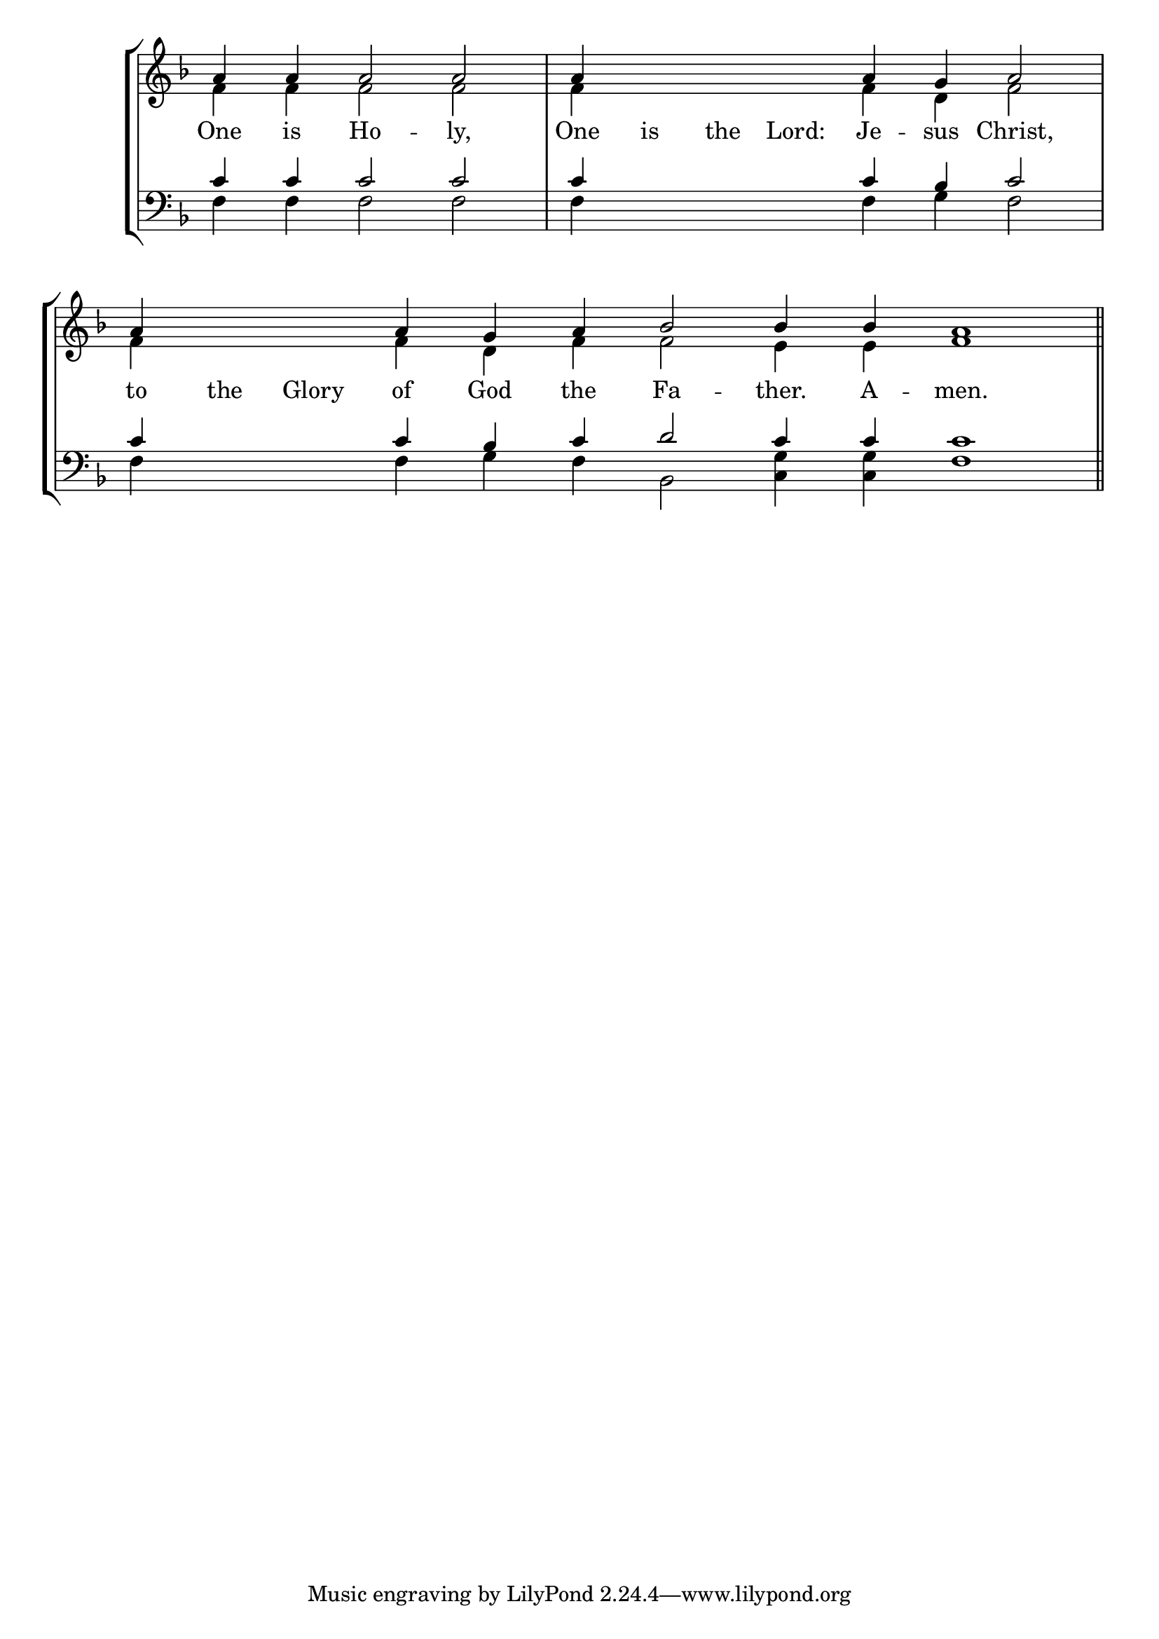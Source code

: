 \version "2.24.4"




keyTime = { \key f \major}
cadenzaMeasure = {
  \cadenzaOff
  \partial 1024 s1024
  \cadenzaOn

}

SopMusic    = \relative { 
    \override Score.BarNumber.break-visibility = #all-visible
    \cadenzaOn
    a'4 a a2 a \cadenzaMeasure
    a4 \hideNotes a a a \unHideNotes a g a2 \cadenzaMeasure
    a4 \hideNotes a a \unHideNotes a g a bes2 bes4 bes a1 \cadenzaMeasure \section
}

AltoMusic   = \relative {
    \override Score.BarNumber.break-visibility = #all-visible
    \cadenzaOn
    f'4 f f2 f \cadenzaMeasure
    f4 \hideNotes f f f \unHideNotes f d f2 \cadenzaMeasure
    f4 \hideNotes f f \unHideNotes f d f f2 e4 e f1 \cadenzaMeasure \section
}

TenorMusic  = \relative {
    \override Score.BarNumber.break-visibility = #all-visible
    \cadenzaOn
    c'4 c c2 c \cadenzaMeasure
    c4 \hideNotes c c c \unHideNotes c bes c2 \cadenzaMeasure
    c4 \hideNotes c c \unHideNotes c bes c d2 c4 c c1 \cadenzaMeasure \section
}

BassMusic   = \relative {
    \override Score.BarNumber.break-visibility = #all-visible
    \cadenzaOn
    f4 f f2 f \cadenzaMeasure
    f4 \hideNotes f f f \unHideNotes f g f2 \cadenzaMeasure
    f4 \hideNotes f f \unHideNotes f g f bes,2 <c g'>4 <c g'> f1 \cadenzaMeasure \section
}

VerseOne = \lyricmode {
    One is Ho -- ly, 
    One is the Lord: Je -- sus Christ,
    to the Glory of God the Fa -- ther. A -- men.
    }


\score {
    \new StaffGroup <<
        \new Staff <<
            \clef "treble"
            \new Voice = "Sop"  { \voiceOne \keyTime \SopMusic}
            \new Voice = "Alto" { \voiceTwo \AltoMusic }
            \new Lyrics \lyricsto "Sop" { \VerseOne }
        >>
        \new Staff <<
            \clef "bass"
            \new Voice = "Tenor" { \voiceOne \keyTime \TenorMusic}
            \new Voice = "Bass" { \voiceTwo \BassMusic} 
        >>
    >>
      \layout {
        \context {
            \Score
                \omit BarNumber
                \override SpacingSpanner.common-shortest-duration = #(ly:make-moment 1/16)

        }
        \context {
            \Staff
                \remove Time_signature_engraver
        }
        \context {
            \Lyrics
                \override LyricSpace.minimum-distance = #1.0
        }
    }
    \midi {
        \tempo 4 = 180
    }
}





